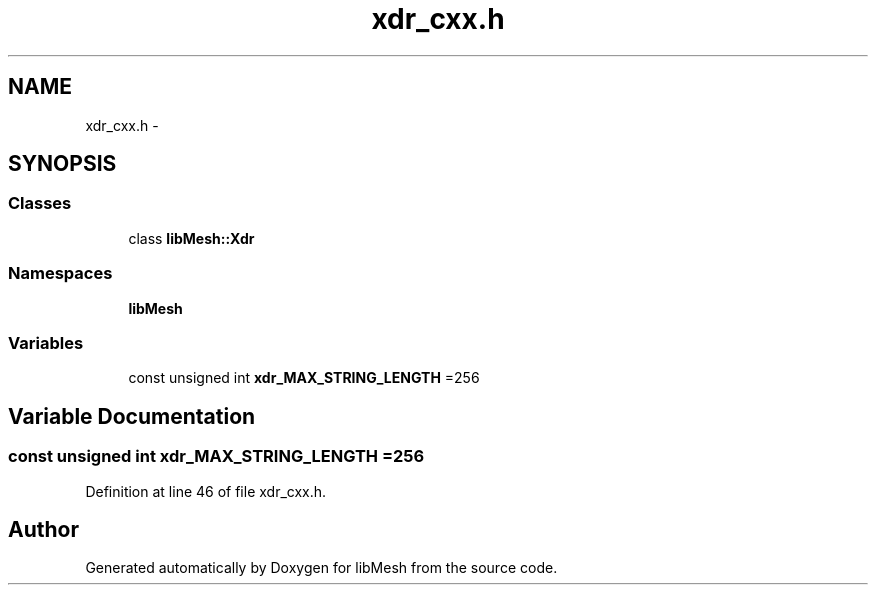 .TH "xdr_cxx.h" 3 "Tue May 6 2014" "libMesh" \" -*- nroff -*-
.ad l
.nh
.SH NAME
xdr_cxx.h \- 
.SH SYNOPSIS
.br
.PP
.SS "Classes"

.in +1c
.ti -1c
.RI "class \fBlibMesh::Xdr\fP"
.br
.in -1c
.SS "Namespaces"

.in +1c
.ti -1c
.RI "\fBlibMesh\fP"
.br
.in -1c
.SS "Variables"

.in +1c
.ti -1c
.RI "const unsigned int \fBxdr_MAX_STRING_LENGTH\fP =256"
.br
.in -1c
.SH "Variable Documentation"
.PP 
.SS "const unsigned int xdr_MAX_STRING_LENGTH =256"

.PP
Definition at line 46 of file xdr_cxx\&.h\&.
.SH "Author"
.PP 
Generated automatically by Doxygen for libMesh from the source code\&.
